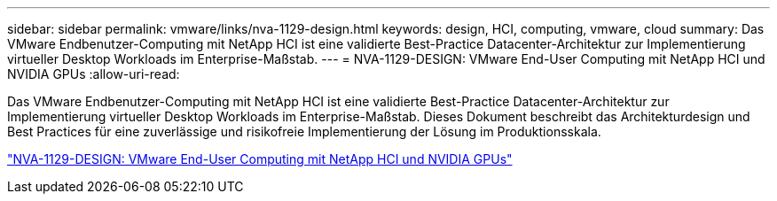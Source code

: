 ---
sidebar: sidebar 
permalink: vmware/links/nva-1129-design.html 
keywords: design, HCI, computing, vmware, cloud 
summary: Das VMware Endbenutzer-Computing mit NetApp HCI ist eine validierte Best-Practice Datacenter-Architektur zur Implementierung virtueller Desktop Workloads im Enterprise-Maßstab. 
---
= NVA-1129-DESIGN: VMware End-User Computing mit NetApp HCI und NVIDIA GPUs
:allow-uri-read: 


[role="lead"]
Das VMware Endbenutzer-Computing mit NetApp HCI ist eine validierte Best-Practice Datacenter-Architektur zur Implementierung virtueller Desktop Workloads im Enterprise-Maßstab. Dieses Dokument beschreibt das Architekturdesign und Best Practices für eine zuverlässige und risikofreie Implementierung der Lösung im Produktionsskala.

link:https://www.netapp.com/pdf.html?item=/media/7121-nva1132designpdf.pdf["NVA-1129-DESIGN: VMware End-User Computing mit NetApp HCI und NVIDIA GPUs"^]
